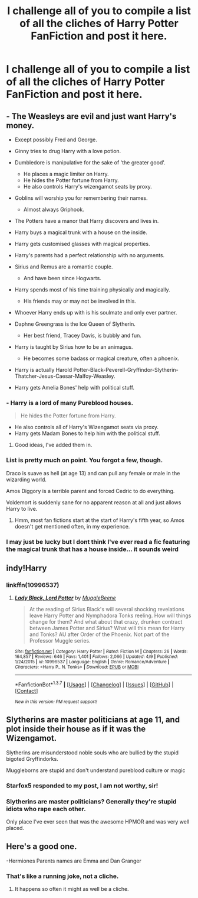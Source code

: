 #+TITLE: I challenge all of you to compile a list of all the cliches of Harry Potter FanFiction and post it here.

* I challenge all of you to compile a list of all the cliches of Harry Potter FanFiction and post it here.
:PROPERTIES:
:Score: 0
:DateUnix: 1462897683.0
:DateShort: 2016-May-10
:FlairText: Discussion
:END:

** - The Weasleys are evil and just want Harry's money.

  - Except possibly Fred and George.

- Ginny tries to drug Harry with a love potion.

- Dumbledore is manipulative for the sake of 'the greater good'.

  - He places a magic limiter on Harry.
  - He hides the Potter fortune from Harry.
  - He also controls Harry's wizengamot seats by proxy.

- Goblins will worship you for remembering their names.

  - Almost always Griphook.

- The Potters have a manor that Harry discovers and lives in.

- Harry buys a magical trunk with a house on the inside.

- Harry gets customised glasses with magical properties.

- Harry's parents had a perfect relationship with no arguments.

- Sirius and Remus are a romantic couple.

  - And have been since Hogwarts.

- Harry spends most of his time training physically and magically.

  - His friends may or may not be involved in this.

- Whoever Harry ends up with is his soulmate and only ever partner.

- Daphne Greengrass is the Ice Queen of Slytherin.

  - Her best friend, Tracey Davis, is bubbly and fun.

- Harry is taught by Sirius how to be an animagus.

  - He becomes some badass or magical creature, often a phoenix.

- Harry is actually Harold Potter-Black-Peverell-Gryffindor-Slytherin-Thatcher-Jesus-Caesar-Malfoy-Weasley.

- Harry gets Amelia Bones' help with political stuff.
:PROPERTIES:
:Author: Doomchicken7
:Score: 10
:DateUnix: 1462900567.0
:DateShort: 2016-May-10
:END:

*** - Harry is a lord of many Pureblood houses.

#+begin_quote
  He hides the Potter fortune from Harry.
#+end_quote

- He also controls all of Harry's Wizengamot seats via proxy.
- Harry gets Madam Bones to help him with the political stuff.
:PROPERTIES:
:Score: 3
:DateUnix: 1462901780.0
:DateShort: 2016-May-10
:END:

**** Good ideas, I've added them in.
:PROPERTIES:
:Author: Doomchicken7
:Score: 2
:DateUnix: 1462912532.0
:DateShort: 2016-May-11
:END:


*** List is pretty much on point. You forgot a few, though.

Draco is suave as hell (at age 13) and can pull any female or male in the wizarding world.

Amos Diggory is a terrible parent and forced Cedric to do everything.

Voldemort is suddenly sane for no apparent reason at all and just allows Harry to live.
:PROPERTIES:
:Author: ModernDayWeeaboo
:Score: 3
:DateUnix: 1462955570.0
:DateShort: 2016-May-11
:END:

**** Hmm, most fan fictions start at the start of Harry's fifth year, so Amos doesn't get mentioned often, in my experience.
:PROPERTIES:
:Author: Doomchicken7
:Score: 1
:DateUnix: 1462956617.0
:DateShort: 2016-May-11
:END:


*** I may just be lucky but I dont think I've ever read a fic featuring the magical trunk that has a house inside... it sounds weird
:PROPERTIES:
:Score: 1
:DateUnix: 1462942952.0
:DateShort: 2016-May-11
:END:


** indy!Harry
:PROPERTIES:
:Author: NaughtyGaymer
:Score: 2
:DateUnix: 1462899501.0
:DateShort: 2016-May-10
:END:

*** linkffn(10996537)
:PROPERTIES:
:Author: NaughtyGaymer
:Score: 1
:DateUnix: 1462899521.0
:DateShort: 2016-May-10
:END:

**** [[http://www.fanfiction.net/s/10996537/1/][*/Lady Black, Lord Potter/*]] by [[https://www.fanfiction.net/u/2651714/MuggleBeene][/MuggleBeene/]]

#+begin_quote
  At the reading of Sirius Black's will several shocking revelations leave Harry Potter and Nymphadora Tonks reeling. How will things change for them? And what about that crazy, drunken contract between James Potter and Sirius? What will this mean for Harry and Tonks? AU after Order of the Phoenix. Not part of the Professor Muggle series.
#+end_quote

^{/Site/: [[http://www.fanfiction.net/][fanfiction.net]] *|* /Category/: Harry Potter *|* /Rated/: Fiction M *|* /Chapters/: 26 *|* /Words/: 164,857 *|* /Reviews/: 646 *|* /Favs/: 1,401 *|* /Follows/: 2,066 *|* /Updated/: 4/9 *|* /Published/: 1/24/2015 *|* /id/: 10996537 *|* /Language/: English *|* /Genre/: Romance/Adventure *|* /Characters/: <Harry P., N. Tonks> *|* /Download/: [[http://www.p0ody-files.com/ff_to_ebook/ffn-bot/index.php?id=10996537&source=ff&filetype=epub][EPUB]] or [[http://www.p0ody-files.com/ff_to_ebook/ffn-bot/index.php?id=10996537&source=ff&filetype=mobi][MOBI]]}

--------------

*FanfictionBot*^{1.3.7} *|* [[[https://github.com/tusing/reddit-ffn-bot/wiki/Usage][Usage]]] | [[[https://github.com/tusing/reddit-ffn-bot/wiki/Changelog][Changelog]]] | [[[https://github.com/tusing/reddit-ffn-bot/issues/][Issues]]] | [[[https://github.com/tusing/reddit-ffn-bot/][GitHub]]] | [[[https://www.reddit.com/message/compose?to=%2Fu%2Ftusing][Contact]]]

^{/New in this version: PM request support!/}
:PROPERTIES:
:Author: FanfictionBot
:Score: 1
:DateUnix: 1462899536.0
:DateShort: 2016-May-10
:END:


** Slytherins are master politicians at age 11, and plot inside their house as if it was the Wizengamot.

Slytherins are misunderstood noble souls who are bullied by the stupid bigoted Gryffindorks.

Muggleborns are stupid and don't understand pureblood culture or magic
:PROPERTIES:
:Author: Starfox5
:Score: 2
:DateUnix: 1462948707.0
:DateShort: 2016-May-11
:END:

*** Starfox5 responded to my post, I am not worthy, sir!
:PROPERTIES:
:Score: 1
:DateUnix: 1462974691.0
:DateShort: 2016-May-11
:END:


*** Slytherins are master politicians? Generally they're stupid idiots who rape each other.

Only place I've ever seen that was the awesome HPMOR and was very well placed.
:PROPERTIES:
:Score: 1
:DateUnix: 1463316617.0
:DateShort: 2016-May-15
:END:


** Here's a good one.

-Hermiones Parents names are Emma and Dan Granger
:PROPERTIES:
:Score: 1
:DateUnix: 1463155343.0
:DateShort: 2016-May-13
:END:

*** That's like a running joke, not a cliche.
:PROPERTIES:
:Score: 1
:DateUnix: 1463316554.0
:DateShort: 2016-May-15
:END:

**** It happens so often it might as well be a cliche.
:PROPERTIES:
:Score: 1
:DateUnix: 1463329105.0
:DateShort: 2016-May-15
:END:
